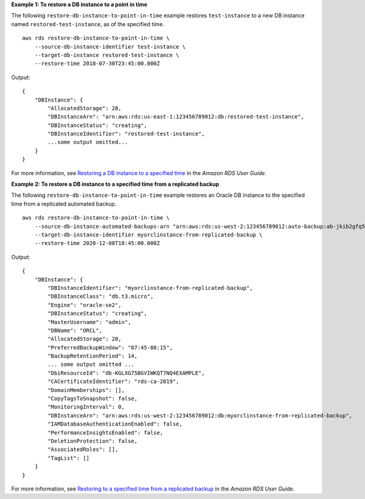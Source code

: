 **Example 1: To restore a DB instance to a point in time**

The following ``restore-db-instance-to-point-in-time`` example restores ``test-instance`` to a new DB instance named ``restored-test-instance``, as of the specified time. ::

    aws rds restore-db-instance-to-point-in-time \
        --source-db-instance-identifier test-instance \
        --target-db-instance restored-test-instance \
        --restore-time 2018-07-30T23:45:00.000Z

Output::

    {
        "DBInstance": {
            "AllocatedStorage": 20,
            "DBInstanceArn": "arn:aws:rds:us-east-1:123456789012:db:restored-test-instance",
            "DBInstanceStatus": "creating",
            "DBInstanceIdentifier": "restored-test-instance",
            ...some output omitted...
        }
    }

For more information, see `Restoring a DB instance to a specified time <https://docs.aws.amazon.com/AmazonRDS/latest/UserGuide/USER_PIT.html>`__ in the *Amazon RDS User Guide*.

**Example 2: To restore a DB instance to a specified time from a replicated backup**

The following ``restore-db-instance-to-point-in-time`` example restores an Oracle DB instance to the specified time from a replicated automated backup. ::

    aws rds restore-db-instance-to-point-in-time \
        --source-db-instance-automated-backups-arn "arn:aws:rds:us-west-2:123456789012:auto-backup:ab-jkib2gfq5rv7replzadausbrktni2bn4example" \
        --target-db-instance-identifier myorclinstance-from-replicated-backup \
        --restore-time 2020-12-08T18:45:00.000Z

Output::

    {
        "DBInstance": {
            "DBInstanceIdentifier": "myorclinstance-from-replicated-backup",
            "DBInstanceClass": "db.t3.micro",
            "Engine": "oracle-se2",
            "DBInstanceStatus": "creating",
            "MasterUsername": "admin",
            "DBName": "ORCL",
            "AllocatedStorage": 20,
            "PreferredBackupWindow": "07:45-08:15",
            "BackupRetentionPeriod": 14,
            ... some output omitted ...
            "DbiResourceId": "db-KGLXG75BGVIWKQT7NQ4EXAMPLE",
            "CACertificateIdentifier": "rds-ca-2019",
            "DomainMemberships": [],
            "CopyTagsToSnapshot": false,
            "MonitoringInterval": 0,
            "DBInstanceArn": "arn:aws:rds:us-west-2:123456789012:db:myorclinstance-from-replicated-backup",
            "IAMDatabaseAuthenticationEnabled": false,
            "PerformanceInsightsEnabled": false,
            "DeletionProtection": false,
            "AssociatedRoles": [],
            "TagList": []
        }
    }

For more information, see `Restoring to a specified time from a replicated backup <https://docs.aws.amazon.com/AmazonRDS/latest/UserGuide/USER_ReplicateBackups.html#AutomatedBackups.PiTR>`__ in the *Amazon RDS User Guide*.